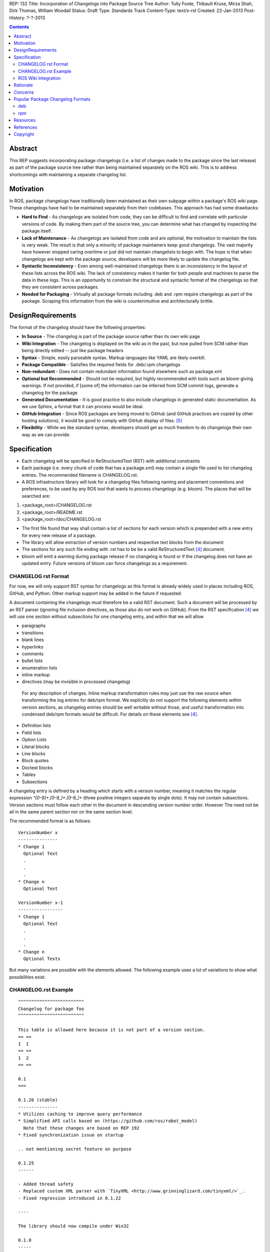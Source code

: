 REP: 132
Title: Incorporation of Changelogs into Package Source Tree
Author: Tully Foote, Thibault Kruse, Mirza Shah, Dirk Thomas, William Woodall
Status: Draft
Type: Standards Track
Content-Type: text/x-rst
Created: 22-Jan-2013
Post-History: ?-?-2013

.. contents::

Abstract
========
This REP suggests incorporating package changelogs (i.e. a list of changes made to the package since the last release) as part of the package source tree rather than being maintained separately on the ROS wiki. This is to address shortcomings with maintaining a separate changelog list.

Motivation
==========
In ROS, package changelogs have traditionally been maintained as their own subpage within a package's ROS wiki page. These changelogs have had to be maintained separately from their codebases. This approach has had some drawbacks:

* **Hard to Find** - As changelogs are isolated from code, they can be difficult to find and correlate with particular versions of code. By making them part of the source tree, you can determine what has changed by inspecting the package itself.

* **Lack of Maintenance** - As changelogs are isolated from code and are optional, the motivation to maintain the lists is very weak. The result is that only a minority of package maintainers keep good changelogs. The vast majority have however stopped caring overtime or just did not maintain changelists to begin with. The hope is that when changelogs are kept with the package source, developers will be more likely to update the changelog file.

* **Syntactic Inconsistency** - Even among well-maintained changelogs there is an inconsistency in the layout of these lists across the ROS wiki. The lack of consistency makes it harder for both people and machines to parse the data in these logs. This is an opportunity to constrain the structural and syntactic format of the changelogs so that they are consistent across packages.

* **Needed for Packaging** - Virtually all package formats including .deb and .rpm require changelogs as part of the package. Scraping this information from the wiki is counterintuitive and architecturally brittle.

DesignRequirements
===================
The format of the changelog should have the following properties:

* **In Source** - The changelog is part of the package source rather than its own wiki page

* **Wiki Integration** - The changelog is displayed on the wiki as in the past, but now pulled from SCM rather than being directly edited -- just like package headers

* **Syntax** - Simple, easily parseable syntax. Markup languages like YAML are likely overkill.

* **Package Compatible** - Satisfies the required fields for .deb/.rpm changelogs

* **Non-redundant** - Does not contain redundant information found elsewhere such as package.xml

* **Optional but Recommended** - Should not be required, but highly recommended with tools such as bloom giving warnings. If not provided, if [some of] the information can be inferred from SCM commit logs, generate a changelog for the package

* **Generated Documentation** - It is good practice to also include changelogs in generated static documentation. As we use Sphinx, a format that it can process would be ideal.

* **GitHub Integration** - Since ROS packages are being moved to GitHub (and GitHub practices are copied by other hosting solutions), it would be good to comply with GitHub display of files. [5]_

* **Flexibility** - While we like standard syntax, developers should get as much freedom to do changelogs their own way as we can provide.

Specification
=============

* Each changelog will be specified in ReStructuredText (RST) with additional constraints

* Each package (i.e. every chunk of code that has a package.xml) may contain a single file used to list changelog entries. The recommended filename is CHANGELOG.rst.

* A ROS infrastructure library will look for a changelog files following naming and placement conventions and preferences, to be used by any ROS tool that wants to process changelogs (e.g. bloom). The places that will be searched are:

1. <package_root>/CHANGELOG.rst
2. <package_root>/README.rst
3. <package_root>/doc/CHANGELOG.rst

* The first file found that way shall contain a list of sections for each version which is prepended with a new entry for every new release of a package.

* The library will allow extraction of version numbers and respective text blocks from the document

* The sections for any such file ending with .rst has to be be a valid ReStructuredText [4]_ document.

* bloom will emit a warning during package release if no changelog is found or if the changelog does not have an updated entry. Future versions of bloom can force changelogs as a requirement.

CHANGELOG rst Format
--------------------
For now, we will only support RST syntax for changelogs as this format is already widely used in places including ROS, GitHub, and Python. Other markup support may be added in the future if requested.

A document containing the changelogs must therefore be a valid RST document. Such a document will be processed by an RST parser (ignoring file inclusion directives, as those also do not work on GitHub). From the RST specification [4]_ we will use one section without subsections for one changelog entry, and within that we will allow

* paragraphs
* transitions
* blank lines
* hyperlinks
* comments
* bullet lists
* enumeration lists
* inline markup
* directives (may be invisible in processed changelog)

 For any description of changes. Inline markup transformation rules may just use the raw source when transforming the log entries for deb/rpm format. We explicitly do not support the following elements *within* version sections, as changelog entries should be well writable without those, and useful transformation into condensed deb/rpm formats would be difficult. For details on these elements see [4]_.

* Definition lists
* Field lists
* Option Lists
* Literal blocks
* Line blocks
* Block quotes
* Doctest blocks
* Tables
* Subsections

A changelog entry is defined by a heading which starts with a version number, meaning it matches the regular expression `^[0-9]+\.[0-9_]+\.[0-9_]+` (three positive integers separate by single dots). It may not contain subsections. Version sections must follow each other in the document in descending version number order. However The need not be all in the same parent section nor on the same section level.

The recommended format is as follows:

::

    VersionNumber x
    ---------------
    * Change 1
      Optional Text
      .
      .
      .
    * Change n
      Optional Text

    VersionNumber x-1
    -----------------
    * Change 1
      Optional Text
      .
      .
      .
    * Change n
      Optional Texts

But many variations are possible with the elements allowed. The following example uses a lot of variations to show what possibilities exist.


CHANGELOG.rst Example
---------------------
::

    ^^^^^^^^^^^^^^^^^^^^^^^^^
    Changelog for package foo
    ^^^^^^^^^^^^^^^^^^^^^^^^^

    This table is allowed here because it is not part of a version section.
    == ==
    1  1
    == ==
    1  2
    == ==

    0.1
    ===

    0.1.26 (stable)
    ---------------
    * Utilizes caching to improve query performance
    * Simplified API calls based on (https://github.com/ros/robot_model)
      Note that these changes are based on REP 192
    * Fixed synchronization issue on startup

    .. not mentioning secret feature on purpose

    0.1.25
    ------

    - Added thread safety
    - Replaced custom XML parser with `TinyXML <http://www.grinninglizard.com/tinyxml/>`_.
    - Fixed regression introduced in 0.1.22

    ----

    The library should now compile under Win32

    0.1.0
    -----

     First public *stable* release

    0.0
    ---

    0.0.1
    +++++

     1. Initial release
     2. Initial bugs


ROS Wiki Integration
--------------------
At the very least, the ROS wiki should link to the changelog in its source repository if publicly available. However, it is preferable if a custom wiki macro is written to pull the changelog from the repository and render it directly on the wiki.

Rationale
=========

The proposed format has the following properties that help meet the design requirements:

* Changelogs will now be in-source while remaining optional

* Wiki integration possible with simple solutions

* Simple markup and very similar to how changelogs are typically written on the wiki and other open source projects

* Can reuse RST parsers. See [6]_

* Can be embedded in sphinx docs via include directive or by putting into doc folder.

* The use of RST for markup allows us to automatically generated documentation without changes. 

* Markup allows many different ways of writing changes as long as this can be transformed into brief format for deb/rpm content

* When combined with the corresponding package.xml, enough information is provided to meet the full requirements of .deb and .rpm changelog formats (date, package name, etc.)

* No redundant information from package.xml


Concerns
========

* How to link to tickets/issues in bug tracker without having to give full URL?

 Would be nice if GitHub did this for us on their website, but currently it does not

* How much of RST should be supported?

 * Outside section entries, no reason to forbid full RST
 * Inside section entries, we only want to support things that can easily be transformed into deb/rpm format, though some loss of quality might be acceptable. Things to consider:

  * Substitutions http://docutils.sourceforge.net/docs/ref/rst/directives.html#replacement-text
  * References http://docutils.sourceforge.net/docs/ref/rst/directives.html#references
  * Inclusion of other files (disabled on github)
  * Nested lists
  * Definition lists (could also be used for version!)
  * Directives, such as `. note:: foo`

  REP now states some definitely allowed and forbidden elements. More may be allowed if users demand that.

* Other markup language support. See [5]_

 Not urgent, leave out for now.

* Name and placement

 * An early suggestion "ChangeList.txt" was rejected due to similarity to CMake "CMakeLists.txt".
 * The RST extension makes it possible for github to render the file, and allows us to later possibly also support other markup flavors
 * The package root is a common default way for such meta information, a "doc" subfolder is useful for static documentation. Sphinx does not allow to refer to documents outside the doc folder via toc-trees, but it does allow inclusion of files like this::

    .. include:: ../CHANGELOG.rst

 So we went for CHANGELOG.rst in root as ideal place, with alternatives for convenience. more alternatives could be offered if users demand for it.

* README.rst fallback: When users have a small package, it may be more convenient to put changelog into the README.rst. Could changelog tooling(bloom) fall back to try README.rst for changelog entries?

 Currently not loss by allowing this

* inline markup transformation rules: When creating deb/rpm changelogs from RST, a problem is how to deal with unicode and complex inline markup. Alternatives:

 * Forbid all inline markup
 * Support some inline markup nicely, forbid all that we do not transform
 * Support some inline markup nicely, treat other markup as raw source
 * Support all inline markup nicely

 The actual transformations to happen are for other tools to decide. For now, we shall support some markup nicely (hyperrefs), and treat other markup as raw source.

 * Wiki display: We could display the changelog in the wiki as raw text, try to render the RST, display what goes into the deb, or merely link to the source file in its home repo.

  * raw display is quickest for the users and easiest for us, maybe
  * rendered display is nicer to the eye, allows following embedded hyperlinks
  * link to the source location is a bit worse for the users (navigating separate sites, but may be least effort)



Popular Package Changelog Formats
=================================
For reference, here are the changelog formats for .deb [1]_ and .rpm [2]_ packages. Both package formats expect a changelog as prerequisite to creating a package.

deb
---

::

    package (version) distribution(s); urgency=urgency
            [optional blank line(s), stripped]
    * change details
      more change details
        [blank line(s), included in output of dpkg-parsechangelog]
    * even more change details
        [optional blank line(s), stripped]
  -- maintainer name <email address>[two spaces]  date

rpm
---

::

  * Fri Jun 23 2006 Jesse Keating <jkeating@redhat.com> - 0.6-4
  - And fix the link syntax.
  * Fri Jun 23 2006 Jesse Keating <jkeating@redhat.com> 0.6-4
  - And fix the link syntax.
  * Fri Jun 23 2006 Jesse Keating <jkeating@redhat.com>
  - 0.6-4
  - And fix the link syntax.
  * Wed Jun 14 2003 Joe Packager <joe at gmail.com> - 1.0-2
  - Added README file (#42).

Resources
=========

A prototype implementation of a library that parses any RST document and extracts changelog entries as described here is provided as ongiong effort here [6]_.

References
==========
.. [1] Debian Package Changelog Requirements
   (http://www.debian.org/doc/debian-policy/ch-source.html)
.. [2] Fedora RPM Package Changelog Requirements
   (http://fedoraproject.org/wiki/Packaging:Guidelines#Changelogs)
.. [3] Tully Foote Proposal for Stack Changelogs (9-03-2010)
   (http://code.ros.org/lurker/message/20100903.213420.d959fddc.en.html)
.. [4] reStructuredText (RST)
   (http://docutils.sourceforge.net/rst.html)
.. [5] Github Markup languages
   (https://github.com/github/markup)
.. [6] Prototype python script
   (https://github.com/tkruse/changelog_rst.git)

Copyright
=========
This document has been placed in the public domain.
